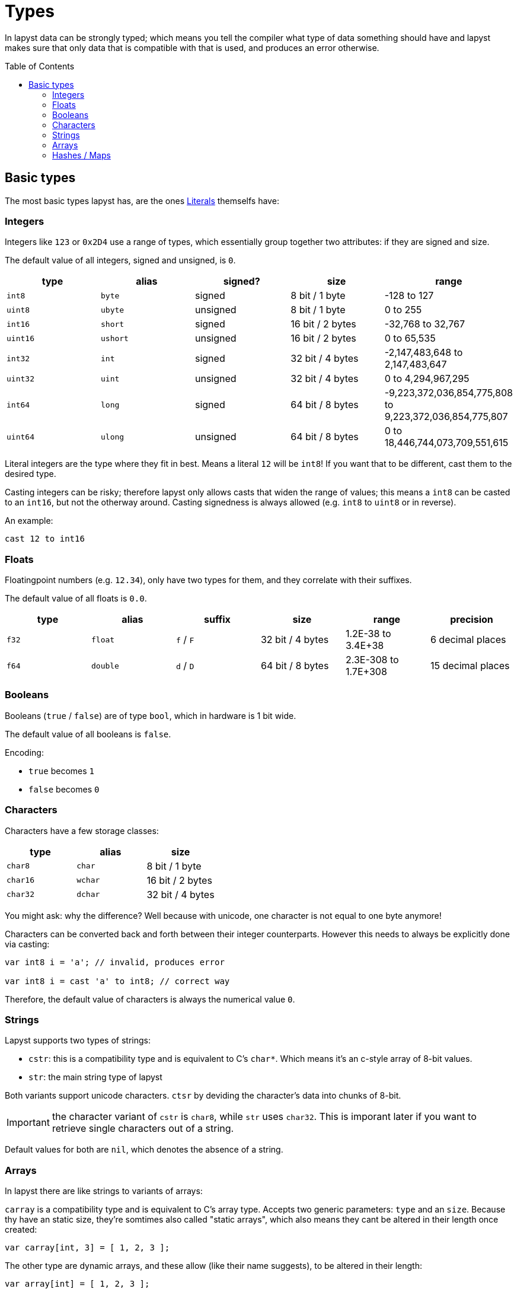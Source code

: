 :icons: font
:source-highlighter: rouge
:toc:
:toc-placement!:
:websiteflags: norun

= Types

In lapyst data can be strongly typed; which means you tell the compiler what type of data something should have and lapyst makes sure that only data that is compatible with that is used, and produces an error otherwise.

toc::[]

== Basic types

The most basic types lapyst has, are the ones xref:literals.adoc[Literals] themselfs have:

=== Integers

Integers like `123` or `0x2D4` use a range of types, which essentially group together two attributes: if they are signed and size.

The default value of all integers, signed and unsigned, is `0`.

|===
| type | alias | signed? | size | range

| `int8`  | `byte`  | signed   | 8 bit / 1 byte | -128 to 127
| `uint8` | `ubyte` | unsigned | 8 bit / 1 byte | 0 to 255

| `int16`  | `short`  | signed   | 16 bit / 2 bytes | -32,768 to 32,767
| `uint16` | `ushort` | unsigned | 16 bit / 2 bytes | 0 to 65,535

| `int32`  | `int`  | signed   | 32 bit / 4 bytes | -2,147,483,648 to 2,147,483,647
| `uint32` | `uint` | unsigned | 32 bit / 4 bytes | 0 to 4,294,967,295

| `int64`  | `long`  | signed   | 64 bit / 8 bytes | -9,223,372,036,854,775,808 to 9,223,372,036,854,775,807
| `uint64` | `ulong` | unsigned | 64 bit / 8 bytes | 0 to 18,446,744,073,709,551,615
|===

Literal integers are the type where they fit in best. Means a literal `12` will be `int8`! If you want that to be different, cast them to the desired type.

Casting integers can be risky; therefore lapyst only allows casts that widen the range of values; this means a `int8` can be casted to an `int16`, but not the otherway around. Casting signedness is always allowed (e.g. `int8` to `uint8` or in reverse).

An example:

[source,lapyst]
----
cast 12 to int16
----

=== Floats

Floatingpoint numbers (e.g. `12.34`), only have two types for them, and they correlate with their suffixes.

The default value of all floats is `0.0`.

|===
| type | alias | suffix | size | range | precision

| `f32` | `float` | `f` / `F` | 32 bit / 4 bytes | 1.2E-38 to 3.4E+38 | 6 decimal places
| `f64` | `double` | `d` / `D` | 64 bit / 8 bytes | 2.3E-308 to 1.7E+308 | 15 decimal places
|===

=== Booleans

Booleans (`true` / `false`) are of type `bool`, which in hardware is 1 bit wide.

The default value of all booleans is `false`.

Encoding:

- `true` becomes `1`
- `false` becomes `0`

=== Characters

Characters have a few storage classes:

|===
| type     | alias   | size

| `char8`  | `char`  | 8 bit / 1 byte
| `char16` | `wchar` | 16 bit / 2 bytes
| `char32` | `dchar` | 32 bit / 4 bytes
|===

You might ask: why the difference? Well because with unicode, one character is not equal to one byte anymore!

Characters can be converted back and forth between their integer counterparts. However this needs to always be explicitly done via casting:

[source,lapyst]
----
var int8 i = 'a'; // invalid, produces error

var int8 i = cast 'a' to int8; // correct way
----

Therefore, the default value of characters is always the numerical value `0`.

=== Strings

Lapyst supports two types of strings:

- `cstr`: this is a compatibility type and is equivalent to C's `char*`. Which means it's an c-style array of 8-bit values.

- `str`: the main string type of lapyst

Both variants support unicode characters. `ctsr` by deviding the character's data into chunks of 8-bit.

IMPORTANT: the character variant of `cstr` is `char8`, while `str` uses `char32`. This is imporant later if you want to retrieve single characters out of a string.

Default values for both are `nil`, which denotes the absence of a string.

=== Arrays

In lapyst there are like strings to variants of arrays:

`carray` is a compatibility type and is equivalent to C's array type. Accepts two generic parameters: `type` and an `size`. Because thy have an static size, they're somtimes also called "static arrays", which also means they cant be altered in their length once created:

[source,lapyst]
----
var carray[int, 3] = [ 1, 2, 3 ];
----

The other type are dynamic arrays, and these allow (like their name suggests), to be altered in their length:

[source,lapyst]
----
var array[int] = [ 1, 2, 3 ];
----

Both variants default to `nil`, which denotes the absence of any data.

=== Hashes / Maps

The type for maps is `map[K, V]`, where `K` stands for the type of the key, and `V` stands for the type of the value:

[source,lapyst]
----
var map[string, int] = { "a": 12, "b": 42 };
----

NOTE: Other languages may call them associative arrays.
